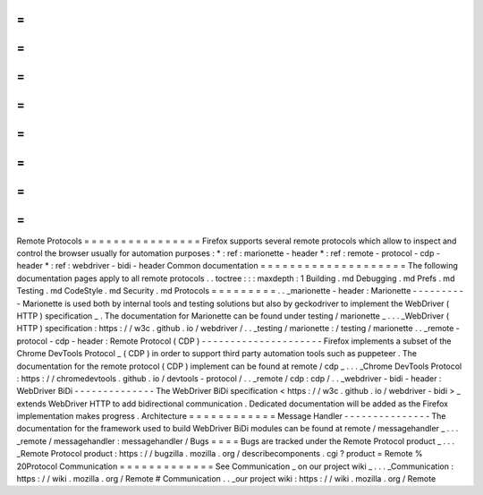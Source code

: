 =
=
=
=
=
=
=
=
=
=
=
=
=
=
=
=
Remote
Protocols
=
=
=
=
=
=
=
=
=
=
=
=
=
=
=
=
Firefox
supports
several
remote
protocols
which
allow
to
inspect
and
control
the
browser
usually
for
automation
purposes
:
*
:
ref
:
marionette
-
header
*
:
ref
:
remote
-
protocol
-
cdp
-
header
*
:
ref
:
webdriver
-
bidi
-
header
Common
documentation
=
=
=
=
=
=
=
=
=
=
=
=
=
=
=
=
=
=
=
=
The
following
documentation
pages
apply
to
all
remote
protocols
.
.
toctree
:
:
:
maxdepth
:
1
Building
.
md
Debugging
.
md
Prefs
.
md
Testing
.
md
CodeStyle
.
md
Security
.
md
Protocols
=
=
=
=
=
=
=
=
=
.
.
_marionette
-
header
:
Marionette
-
-
-
-
-
-
-
-
-
-
Marionette
is
used
both
by
internal
tools
and
testing
solutions
but
also
by
geckodriver
to
implement
the
WebDriver
(
HTTP
)
specification
_
.
The
documentation
for
Marionette
can
be
found
under
testing
/
marionette
_
.
.
.
_WebDriver
(
HTTP
)
specification
:
https
:
/
/
w3c
.
github
.
io
/
webdriver
/
.
.
_testing
/
marionette
:
/
testing
/
marionette
.
.
_remote
-
protocol
-
cdp
-
header
:
Remote
Protocol
(
CDP
)
-
-
-
-
-
-
-
-
-
-
-
-
-
-
-
-
-
-
-
-
-
Firefox
implements
a
subset
of
the
Chrome
DevTools
Protocol
_
(
CDP
)
in
order
to
support
third
party
automation
tools
such
as
puppeteer
.
The
documentation
for
the
remote
protocol
(
CDP
)
implement
can
be
found
at
remote
/
cdp
_
.
.
.
_Chrome
DevTools
Protocol
:
https
:
/
/
chromedevtools
.
github
.
io
/
devtools
-
protocol
/
.
.
_remote
/
cdp
:
cdp
/
.
.
_webdriver
-
bidi
-
header
:
WebDriver
BiDi
-
-
-
-
-
-
-
-
-
-
-
-
-
-
The
WebDriver
BiDi
specification
<
https
:
/
/
w3c
.
github
.
io
/
webdriver
-
bidi
>
_
extends
WebDriver
HTTP
to
add
bidirectional
communication
.
Dedicated
documentation
will
be
added
as
the
Firefox
implementation
makes
progress
.
Architecture
=
=
=
=
=
=
=
=
=
=
=
=
Message
Handler
-
-
-
-
-
-
-
-
-
-
-
-
-
-
-
The
documentation
for
the
framework
used
to
build
WebDriver
BiDi
modules
can
be
found
at
remote
/
messagehandler
_
.
.
.
_remote
/
messagehandler
:
messagehandler
/
Bugs
=
=
=
=
Bugs
are
tracked
under
the
Remote
Protocol
product
_
.
.
.
_Remote
Protocol
product
:
https
:
/
/
bugzilla
.
mozilla
.
org
/
describecomponents
.
cgi
?
product
=
Remote
%
20Protocol
Communication
=
=
=
=
=
=
=
=
=
=
=
=
=
See
Communication
_
on
our
project
wiki
_
.
.
.
_Communication
:
https
:
/
/
wiki
.
mozilla
.
org
/
Remote
#
Communication
.
.
_our
project
wiki
:
https
:
/
/
wiki
.
mozilla
.
org
/
Remote
